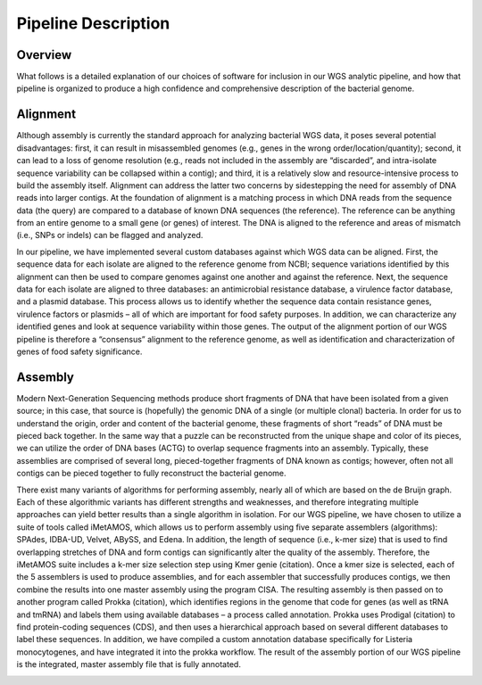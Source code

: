 Pipeline Description
====================

Overview
--------
What follows is a detailed explanation of our choices of software for inclusion in our WGS analytic pipeline, and how that pipeline is organized to produce a high confidence and comprehensive description of the bacterial genome.

Alignment
---------
Although assembly is currently the standard approach for analyzing bacterial WGS data, it poses several potential disadvantages: first, it can result in misassembled genomes (e.g., genes in the wrong order/location/quantity); second, it can lead to a loss of genome resolution (e.g., reads not included in the assembly are “discarded”, and intra-isolate sequence variability can be collapsed within a contig); and third, it is a relatively slow and resource-intensive process to build the assembly itself. Alignment can address the latter two concerns by sidestepping the need for assembly of DNA reads into larger contigs. At the foundation of alignment is a matching process in which DNA reads from the sequence data (the query) are compared to a database of known DNA sequences (the reference). The reference can be anything from an entire genome to a small gene (or genes) of interest. The DNA is aligned to the reference and areas of mismatch (i.e., SNPs or indels) can be flagged and analyzed.

In our pipeline, we have implemented several custom databases against which WGS data can be aligned. First, the sequence data for each isolate are aligned to the reference genome from NCBI; sequence variations identified by this alignment can then be used to compare genomes against one another and against the reference. Next, the sequence data for each isolate are aligned to three databases: an antimicrobial resistance database, a virulence factor database, and a plasmid database. This process allows us to identify whether the sequence data contain resistance genes, virulence factors or plasmids – all of which are important for food safety purposes. In addition, we can characterize any identified genes and look at sequence variability within those genes. The output of the alignment portion of our WGS pipeline is therefore a “consensus” alignment to the reference genome, as well as identification and characterization of genes of food safety significance.

Assembly
--------
Modern Next-Generation Sequencing methods produce short fragments of DNA that have been isolated from a given source; in this case, that source is (hopefully) the genomic DNA of a single (or multiple clonal) bacteria. In order for us to understand the origin, order and content of the bacterial genome, these fragments of short “reads” of DNA must be pieced back together. In the same way that a puzzle can be reconstructed from the unique shape and color of its pieces, we can utilize the order of DNA bases (ACTG) to overlap sequence fragments into an assembly. Typically, these assemblies are comprised of several long, pieced-together fragments of DNA known as contigs; however, often not all contigs can be pieced together to fully reconstruct the bacterial genome.

There exist many variants of algorithms for performing assembly, nearly all of which are based on the de Bruijn graph. Each of these algorithmic variants has different strengths and weaknesses, and therefore integrating multiple approaches can yield better results than a single algorithm in isolation. For our WGS pipeline, we have chosen to utilize a suite of tools called iMetAMOS, which allows us to perform assembly using five separate assemblers (algorithms): SPAdes, IDBA-UD, Velvet, ABySS, and Edena. In addition, the length of sequence (i.e., k-mer size) that is used to find overlapping stretches of DNA and form contigs can significantly alter the quality of the assembly. Therefore, the iMetAMOS suite includes a k-mer size selection step using Kmer genie (citation). Once a kmer size is selected, each of the 5 assemblers is used to produce assemblies, and for each assembler that successfully produces contigs, we then combine the results into one master assembly using the program CISA. The resulting assembly is then passed on to another program called Prokka (citation), which identifies regions in the genome that code for genes (as well as tRNA and tmRNA) and labels them using available databases – a process called annotation. Prokka uses Prodigal (citation) to find protein-coding sequences (CDS), and then uses a hierarchical approach based on several different databases to label these sequences. In addition, we have compiled a custom annotation database specifically for Listeria monocytogenes, and have integrated it into the prokka workflow. The result of the assembly portion of our WGS pipeline is the integrated, master assembly file that is fully annotated.

.. image:: _images/assembly.jpg
   :height: 1000px
   :width: 1000px
   :scale: 50 %
   :alt: alternate text
   :align: center
